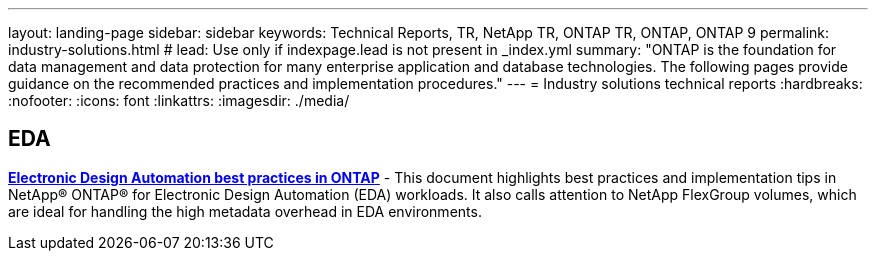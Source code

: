 ---
layout: landing-page
sidebar: sidebar
keywords: Technical Reports, TR, NetApp TR, ONTAP TR, ONTAP, ONTAP 9
permalink: industry-solutions.html
# lead: Use only if indexpage.lead is not present in _index.yml
summary: "ONTAP is the foundation for data management and data protection for many enterprise application and database technologies. The following pages provide guidance on the recommended practices and implementation procedures."
---
= Industry solutions technical reports
:hardbreaks:
:nofooter:
:icons: font
:linkattrs:
:imagesdir: ./media/

== EDA
// Sept 2021 - 9.9.1 - Justin Parisi
*link:https://www.netapp.com/pdf.html?item=/media/19368-tr-4617.pdf[Electronic Design Automation best practices in ONTAP]* - This document highlights best practices and implementation tips in NetApp® ONTAP® for Electronic Design Automation (EDA) workloads. It also calls attention to NetApp FlexGroup volumes, which are ideal for handling the high metadata overhead in EDA environments.